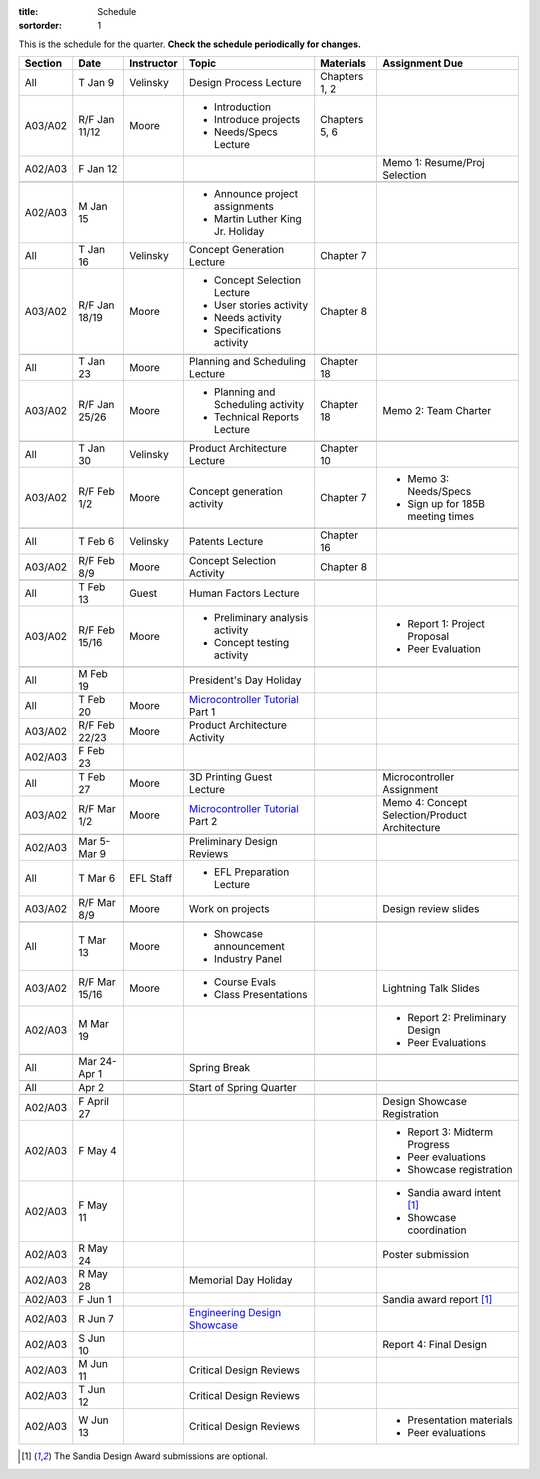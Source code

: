:title: Schedule
:sortorder: 1

.. role:: strike
    :class: strike

This is the schedule for the quarter. **Check the schedule periodically for
changes.**

=======  =============  ==========  ====================================  ===============  =====
Section  Date           Instructor  Topic                                 Materials        Assignment Due
=======  =============  ==========  ====================================  ===============  =====
All      T Jan 9        Velinsky    Design Process Lecture                Chapters 1, 2
-------  -------------  ----------  ------------------------------------  ---------------  -----
A03/A02  R/F Jan 11/12  Moore       - Introduction                        Chapters 5, 6
                                    - Introduce projects
                                    - Needs/Specs Lecture
-------  -------------  ----------  ------------------------------------  ---------------  -----
A02/A03  F Jan 12                                                                          Memo 1: Resume/Proj Selection
-------  -------------  ----------  ------------------------------------  ---------------  -----
-------  -------------  ----------  ------------------------------------  ---------------  -----
A02/A03  M Jan 15                   - Announce project assignments
                                    - Martin Luther King Jr. Holiday
-------  -------------  ----------  ------------------------------------  ---------------  -----
All      T Jan 16       Velinsky    Concept Generation Lecture            Chapter 7
-------  -------------  ----------  ------------------------------------  ---------------  -----
A03/A02  R/F Jan 18/19  Moore       - Concept Selection Lecture           Chapter 8
                                    - User stories activity
                                    - Needs activity
                                    - Specifications activity
-------  -------------  ----------  ------------------------------------  ---------------  -----
-------  -------------  ----------  ------------------------------------  ---------------  -----
All      T Jan 23       Moore       Planning and Scheduling Lecture       Chapter 18
-------  -------------  ----------  ------------------------------------  ---------------  -----
A03/A02  R/F Jan 25/26  Moore       - Planning and Scheduling activity    Chapter 18       Memo 2: Team Charter
                                    - Technical Reports Lecture
-------  -------------  ----------  ------------------------------------  ---------------  -----
-------  -------------  ----------  ------------------------------------  ---------------  -----
All      T Jan 30       Velinsky    Product Architecture Lecture          Chapter 10
-------  -------------  ----------  ------------------------------------  ---------------  -----
A03/A02  R/F Feb 1/2    Moore       Concept generation activity           Chapter 7        - Memo 3: Needs/Specs
                                                                                           - Sign up for 185B meeting times
-------  -------------  ----------  ------------------------------------  ---------------  -----
-------  -------------  ----------  ------------------------------------  ---------------  -----
All      T Feb 6        Velinsky    Patents Lecture                       Chapter 16
-------  -------------  ----------  ------------------------------------  ---------------  -----
A03/A02  R/F Feb 8/9    Moore       Concept Selection Activity            Chapter 8
-------  -------------  ----------  ------------------------------------  ---------------  -----
-------  -------------  ----------  ------------------------------------  ---------------  -----
All      T Feb 13       Guest       Human Factors Lecture
-------  -------------  ----------  ------------------------------------  ---------------  -----
A03/A02  R/F Feb 15/16  Moore       - Preliminary analysis activity                        - Report 1: Project Proposal
                                    - Concept testing activity                             - Peer Evaluation
-------  -------------  ----------  ------------------------------------  ---------------  -----
-------  -------------  ----------  ------------------------------------  ---------------  -----
All      M Feb 19                   President's Day Holiday
-------  -------------  ----------  ------------------------------------  ---------------  -----
All      T Feb 20       Moore       `Microcontroller Tutorial`_ Part 1
-------  -------------  ----------  ------------------------------------  ---------------  -----
A03/A02  R/F Feb 22/23  Moore       Product Architecture Activity
-------  -------------  ----------  ------------------------------------  ---------------  -----
A02/A03  F Feb 23
-------  -------------  ----------  ------------------------------------  ---------------  -----
-------  -------------  ----------  ------------------------------------  ---------------  -----
All      T Feb 27       Moore       3D Printing Guest Lecture                              Microcontroller Assignment
-------  -------------  ----------  ------------------------------------  ---------------  -----
A03/A02  R/F Mar 1/2    Moore       `Microcontroller Tutorial`_ Part 2                     Memo 4: Concept Selection/Product Architecture
-------  -------------  ----------  ------------------------------------  ---------------  -----
-------  -------------  ----------  ------------------------------------  ---------------  -----
A02/A03  Mar 5-Mar 9                Preliminary Design Reviews
-------  -------------  ----------  ------------------------------------  ---------------  -----
All      T Mar 6        EFL Staff   - EFL Preparation Lecture
-------  -------------  ----------  ------------------------------------  ---------------  -----
A03/A02  R/F Mar 8/9    Moore       Work on projects                                       Design review slides
-------  -------------  ----------  ------------------------------------  ---------------  -----
-------  -------------  ----------  ------------------------------------  ---------------  -----
All      T Mar 13       Moore       - Showcase announcement
                                    - Industry Panel
-------  -------------  ----------  ------------------------------------  ---------------  -----
A03/A02  R/F Mar 15/16  Moore       - Course Evals                                         Lightning Talk Slides
                                    - Class Presentations
-------  -------------  ----------  ------------------------------------  ---------------  -----
A02/A03  M Mar 19                                                                          - Report 2: Preliminary Design
                                                                                           - Peer Evaluations
-------  -------------  ----------  ------------------------------------  ---------------  -----
-------  -------------  ----------  ------------------------------------  ---------------  -----
All      Mar 24-Apr 1               Spring Break
-------  -------------  ----------  ------------------------------------  ---------------  -----
-------  -------------  ----------  ------------------------------------  ---------------  -----
All      Apr 2                      Start of Spring Quarter
-------  -------------  ----------  ------------------------------------  ---------------  -----
-------  -------------  ----------  ------------------------------------  ---------------  -----
A02/A03  F April 27                                                                        Design Showcase Registration
-------  -------------  ----------  ------------------------------------  ---------------  -----
A02/A03  F May 4                                                                           - Report 3: Midterm Progress
                                                                                           - Peer evaluations
                                                                                           - Showcase registration
-------  -------------  ----------  ------------------------------------  ---------------  -----
A02/A03  F May 11                                                                          - Sandia award intent [1]_
                                                                                           - Showcase coordination
-------  -------------  ----------  ------------------------------------  ---------------  -----
A02/A03  R May 24                                                                          Poster submission
-------  -------------  ----------  ------------------------------------  ---------------  -----
A02/A03  R May 28                   Memorial Day Holiday
-------  -------------  ----------  ------------------------------------  ---------------  -----
A02/A03  F Jun 1                                                                           Sandia award report [1]_
-------  -------------  ----------  ------------------------------------  ---------------  -----
A02/A03  R Jun 7                    `Engineering Design Showcase`_
-------  -------------  ----------  ------------------------------------  ---------------  -----
A02/A03  S Jun 10                                                                          Report 4: Final Design
-------  -------------  ----------  ------------------------------------  ---------------  -----
A02/A03  M Jun 11                   Critical Design Reviews
-------  -------------  ----------  ------------------------------------  ---------------  -----
A02/A03  T Jun 12                   Critical Design Reviews
-------  -------------  ----------  ------------------------------------  ---------------  -----
A02/A03  W Jun 13                   Critical Design Reviews                                - Presentation materials
                                                                                           - Peer evaluations
=======  =============  ==========  ====================================  ===============  =====

.. _Microcontroller Tutorial: {filename}/pages/microcontrollers.rst
.. _Engineering Design Showcase: http://engineering.ucdavis.edu/undergraduate/senior-engineering-design-showcase
.. _Design Showcase Registration: https://www.addme.com

.. [1] The Sandia Design Award submissions are optional.
